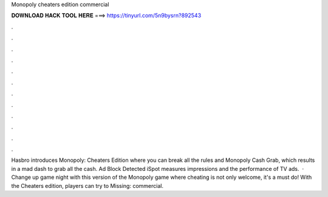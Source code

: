 Monopoly cheaters edition commercial

𝐃𝐎𝐖𝐍𝐋𝐎𝐀𝐃 𝐇𝐀𝐂𝐊 𝐓𝐎𝐎𝐋 𝐇𝐄𝐑𝐄 ===> https://tinyurl.com/5n9bysrn?892543

.

.

.

.

.

.

.

.

.

.

.

.

Hasbro introduces Monopoly: Cheaters Edition where you can break all the rules and Monopoly Cash Grab, which results in a mad dash to grab all the cash. Ad Block Detected iSpot measures impressions and the performance of TV ads.  · Change up game night with this version of the Monopoly game where cheating is not only welcome, it's a must do! With the Cheaters edition, players can try to Missing: commercial.